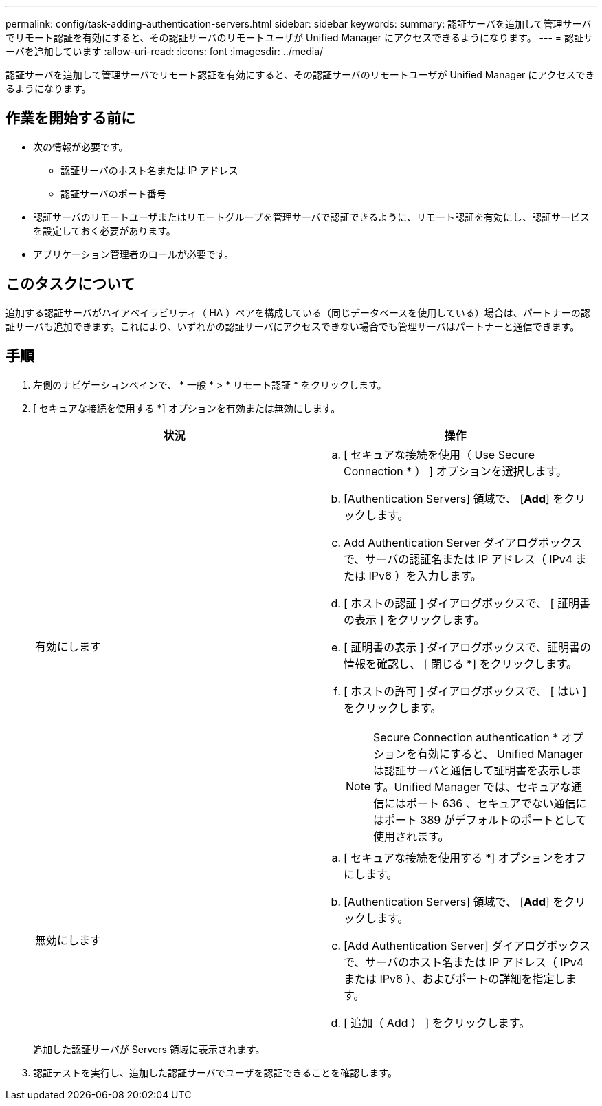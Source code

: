 ---
permalink: config/task-adding-authentication-servers.html 
sidebar: sidebar 
keywords:  
summary: 認証サーバを追加して管理サーバでリモート認証を有効にすると、その認証サーバのリモートユーザが Unified Manager にアクセスできるようになります。 
---
= 認証サーバを追加しています
:allow-uri-read: 
:icons: font
:imagesdir: ../media/


[role="lead"]
認証サーバを追加して管理サーバでリモート認証を有効にすると、その認証サーバのリモートユーザが Unified Manager にアクセスできるようになります。



== 作業を開始する前に

* 次の情報が必要です。
+
** 認証サーバのホスト名または IP アドレス
** 認証サーバのポート番号


* 認証サーバのリモートユーザまたはリモートグループを管理サーバで認証できるように、リモート認証を有効にし、認証サービスを設定しておく必要があります。
* アプリケーション管理者のロールが必要です。




== このタスクについて

追加する認証サーバがハイアベイラビリティ（ HA ）ペアを構成している（同じデータベースを使用している）場合は、パートナーの認証サーバも追加できます。これにより、いずれかの認証サーバにアクセスできない場合でも管理サーバはパートナーと通信できます。



== 手順

. 左側のナビゲーションペインで、 * 一般 * > * リモート認証 * をクリックします。
. [ セキュアな接続を使用する *] オプションを有効または無効にします。
+
[cols="1a,1a"]
|===
| 状況 | 操作 


 a| 
有効にします
 a| 
.. [ セキュアな接続を使用（ Use Secure Connection * ） ] オプションを選択します。
.. [Authentication Servers] 領域で、 [*Add*] をクリックします。
.. Add Authentication Server ダイアログボックスで、サーバの認証名または IP アドレス（ IPv4 または IPv6 ）を入力します。
.. [ ホストの認証 ] ダイアログボックスで、 [ 証明書の表示 ] をクリックします。
.. [ 証明書の表示 ] ダイアログボックスで、証明書の情報を確認し、 [ 閉じる *] をクリックします。
.. [ ホストの許可 ] ダイアログボックスで、 [ はい ] をクリックします。
+
[NOTE]
====
Secure Connection authentication * オプションを有効にすると、 Unified Manager は認証サーバと通信して証明書を表示します。Unified Manager では、セキュアな通信にはポート 636 、セキュアでない通信にはポート 389 がデフォルトのポートとして使用されます。

====




 a| 
無効にします
 a| 
.. [ セキュアな接続を使用する *] オプションをオフにします。
.. [Authentication Servers] 領域で、 [*Add*] をクリックします。
.. [Add Authentication Server] ダイアログボックスで、サーバのホスト名または IP アドレス（ IPv4 または IPv6 ）、およびポートの詳細を指定します。
.. [ 追加（ Add ） ] をクリックします。


|===
+
追加した認証サーバが Servers 領域に表示されます。

. 認証テストを実行し、追加した認証サーバでユーザを認証できることを確認します。

